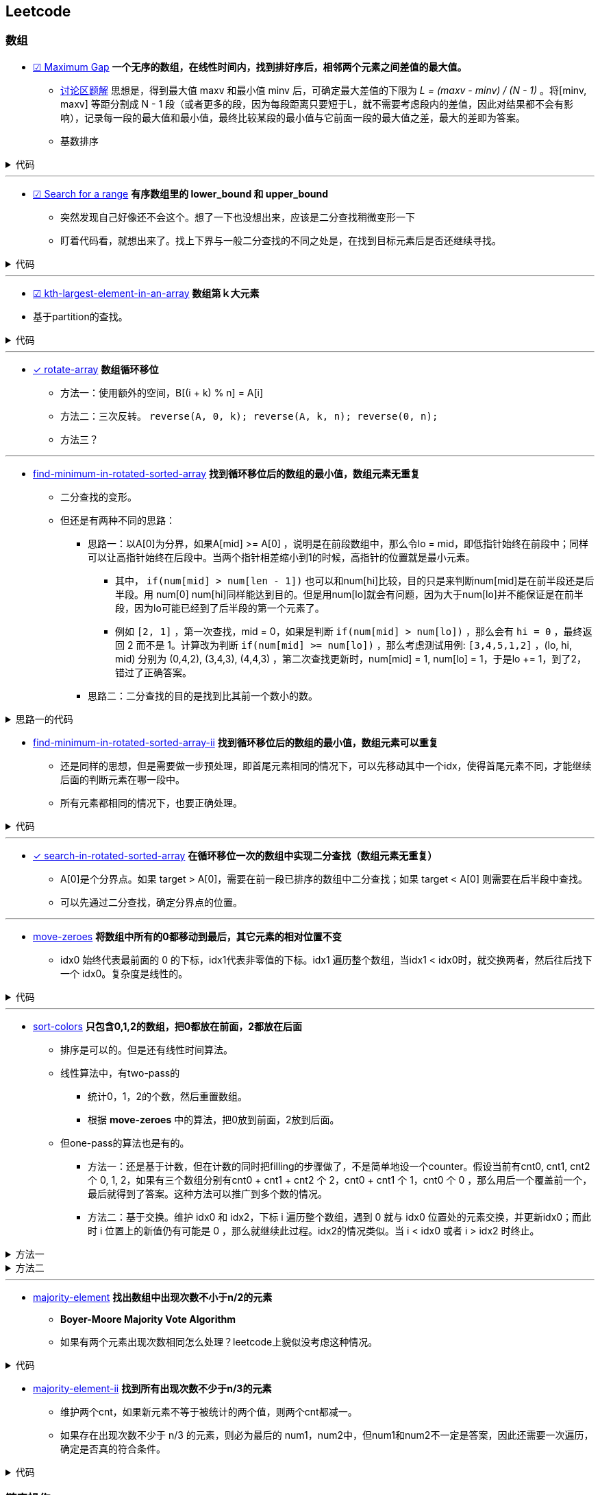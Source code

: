 :source-highlighter: pygments
:pygments-style: manni

== Leetcode
=== 数组
* https://leetcode.com/problems/maximum-gap[☑ Maximum Gap] *一个无序的数组，在线性时间内，找到排好序后，相邻两个元素之间差值的最大值。*
	** https://leetcode.com/discuss/18487/i-solved-it-using-radix-sort[讨论区题解] 思想是，得到最大值 maxv 和最小值 minv 后，可确定最大差值的下限为 _L = (maxv - minv) / (N - 1)_ 。将[minv, maxv] 等距分割成 N - 1 段（或者更多的段，因为每段距离只要短于L，就不需要考虑段内的差值，因此对结果都不会有影响），记录每一段的最大值和最小值，最终比较某段的最小值与它前面一段的最大值之差，最大的差即为答案。 
	** [red]#基数排序#

++++
<details>
<summary>
代码
</summary>
++++

[source, C++, numbered]
----
int maximumGap(std::vector<int> &num) {
	for(unsigned bit = 0; bit < 31; bit++)
	std::stable_partition(num.begin(), num.end(), [bit](int a){
		return !(a & (1 << bit));
	});
	int difference = 0;
	for(std::size_t i = 1; i < num.size(); i++) {
		difference = std::max(difference, num[i] - num[i-1]);
	}
	return difference;
}
----

++++
</details>
++++

'''

* https://leetcode.com/problems/search-for-a-range[☑ Search for a range] *有序数组里的 lower_bound 和 upper_bound*
	** [line-through]#突然发现自己好像还不会这个。想了一下也没想出来，应该是二分查找稍微变形一下#
	** 盯着代码看，就想出来了。找上下界与一般二分查找的不同之处是，在找到目标元素后是否还继续寻找。

++++
<details>
<summary>
代码
</summary>
++++

[source, C++]
-----
class Solution {
	public:
		int lower_bound(int A[], int n, int target)
		{
			int lo = 0, hi = n - 1, mid;
			while(lo <= hi)
			{
				mid = lo + (hi - lo)/2;
				if(A[mid] == target)
				{
					if(mid == 0 || A[mid - 1] < A[mid])
					{
						return mid;
					}
					else
					{
						hi = mid - 1;
					}
				}
				else if(A[mid] > target)
				{
					hi = mid - 1;
				}
				else
				{
					lo = mid + 1;
				}
			}
			return -1;
		}
		int upper_bound(int A[], int n, int target)
		{
			int lo = 0, hi = n - 1, mid;
			while(lo <= hi)
			{
				mid = lo + (hi - lo)/2;
				if(A[mid] == target)
				{
					if(mid == n - 1 || A[mid + 1] > A[mid])
					{
						return mid;
					}
					else
					{
						lo = mid + 1;
					}
				}
				else if(A[mid] > target)
				{
					hi = mid - 1;
				}
				else
				{
					lo = mid + 1;
				}
			}
			return -1;
		}
		vector<int> searchRange(int A[], int n, int target) {
			vector<int> range;
			range.push_back(lower_bound(A, n, target));
			range.push_back(upper_bound(A, n, target));
			return range;
		}
};
-----

++++
</details>
++++

'''

* https://leetcode.com/problems/kth-largest-element-in-an-array/[☑ kth-largest-element-in-an-array] *数组第ｋ大元素*
	* 基于partition的查找。

++++
<details>
<summary>
代码
</summary>
++++

[source, C++, numbered]
----
class Solution {
public:
    int findKthLargest(vector<int>& nums, int k) {
		int res;
		int n = nums.size();
		int lo = 0, hi = n - 1;
		int pos;
		while(lo < hi) {
			pos = lo;
			for (int i = lo; i < hi; ++i) {
				if(nums[i] > nums[hi]) {
					swap(nums[pos], nums[i]);
					++pos;
				}
			}
			swap(nums[pos], nums[hi]);
			if(pos - lo == k - 1) return nums[pos];
			else if(pos - lo < k - 1) {
				k -= (pos - lo + 1); // 必须排除pivot元素，否则会造成死循环。
				lo = pos + 1;
			}
			else {
				hi = pos - 1;
			}
		}
		assert(lo == hi);
		return nums[lo];
    }
};
----

++++
</details>
++++

'''

* https://leetcode.com/problems/rotate-array/[✓ rotate-array] *数组循环移位*
	** 方法一：使用额外的空间，B[(i + k) % n] = A[i]
	** 方法二：三次反转。 `reverse(A, 0, k); reverse(A, k, n); reverse(0, n);`
	** 方法三？

'''
* https://leetcode.com/problems/find-minimum-in-rotated-sorted-array/[find-minimum-in-rotated-sorted-array] *找到循环移位后的数组的最小值，数组元素无重复*
	** 二分查找的变形。
	** 但还是有两种不同的思路：
		*** 思路一：以A[0]为分界，如果A[mid] >= A[0] ，说明是在前段数组中，那么令lo = mid，即低指针始终在前段中；同样可以让高指针始终在后段中。当两个指针相差缩小到1的时候，高指针的位置就是最小元素。
			**** 其中， `if(num[mid] > num[len - 1])`  也可以和num[hi]比较，目的只是来判断num[mid]是在前半段还是后半段。用 [line-through]#num[0]# num[hi]同样能达到目的。但是用num[lo]就会有问题，因为大于num[lo]并不能保证是在前半段，因为lo可能已经到了后半段的第一个元素了。

			**** 例如 `[2, 1]` ，第一次查找，mid = 0，如果是判断 `if(num[mid] > num[lo])` ，那么会有 `hi = 0` ，最终返回 2 而不是 1。计算改为判断 `if(num[mid] >= num[lo])` ，那么考虑测试用例: `[3,4,5,1,2]` ，(lo, hi, mid) 分别为 (0,4,2), (3,4,3), (4,4,3) ，第二次查找更新时，num[mid] = 1, num[lo] = 1，于是lo += 1，到了2，错过了正确答案。
		*** [line-through]#思路二：二分查找的目的是找到比其前一个数小的数。#

++++
<details>
<summary>
思路一的代码
</summary>
++++

[source, C++, numbered]
----
class Solution {
public:
    int findMin(vector<int> &num) {
		int len = num.size();
		int lo = 0, hi = len - 1, mid;
		if(num[0] < num[hi]) return num[0];
		while(lo < hi)
		{
			mid = lo + (hi - lo)/2;
			if(num[mid] > num[len - 1])  // 也可以和num[hi]比较，目的只是来判断num[mid]是在前半段还是后半段。用num[0]，num[hi]同样能达到目的。但是用num[lo]就会有问题，因为大于num[lo]并不能保证是在前半段，因为lo可能已经到了后半段的第一个元素了。
				lo = mid + 1;
			else 
				hi = mid;
		}
		return num[lo]; // 也可以返回num[hi]，因为退出时，lo == hi。
    }
};
----

++++
</details>
++++


* https://leetcode.com/problems/find-minimum-in-rotated-sorted-array-ii/[find-minimum-in-rotated-sorted-array-ii] *找到循环移位后的数组的最小值，数组元素可以重复*
	** 还是同样的思想，但是需要做一步预处理，即首尾元素相同的情况下，可以先移动其中一个idx，使得首尾元素不同，才能继续后面的判断元素在哪一段中。
	** 所有元素都相同的情况下，也要正确处理。


++++
<details>
<summary>
代码
</summary>
++++

[source, C++, numbered]
----
class Solution {
public:
    int findMin(vector<int> &num) {
		int n = num.size();
		if(n == 0) return 0;
		int lo = 0, hi = n - 1, mid, t;
		if(num[0] == num[n - 1]) {
			while(num[lo] == num[0] && lo < hi) ++lo;
			//while(num[hi] == num[n - 1] && hi > lo) --hi; // 同时删掉两头相同的元素会有问题，考虑：[1,2,1]
		}
		while(lo < hi) {
			mid = lo + (hi - lo) / 2;
			if(num[mid] > num[n - 1]) {
				lo = mid + 1;
				// t = num[mid];
				// while(num[lo] == t && lo < hi) ++lo; // 找到下一个不等于num[mid]的元素，也可以不要
			}
			else hi = mid;
		}
		return num[lo];
    }
};
----

++++
</details>
++++

'''

* https://leetcode.com/problems/search-in-rotated-sorted-array/[✓ search-in-rotated-sorted-array] *在循环移位一次的数组中实现二分查找（数组元素无重复）*
	** A[0]是个分界点。如果 target > A[0]，需要在前一段已排序的数组中二分查找；如果 target < A[0] 则需要在后半段中查找。
	** 可以先通过二分查找，确定分界点的位置。

'''

* https://leetcode.com/problems/move-zeroes/[move-zeroes] *将数组中所有的0都移动到最后，其它元素的相对位置不变*
	** idx0 始终代表最前面的 0 的下标，idx1代表非零值的下标。idx1 遍历整个数组，当idx1 < idx0时，就交换两者，然后往后找下一个 idx0。复杂度是线性的。

++++
<details>
<summary>
代码
</summary>
++++

[source, C++, numbered]
----
class Solution {
public:
	void moveZeroes(vector<int>& nums) {
		int n = nums.size();
		int idx0 = 0, idx1 = 0;
		while (idx0 < n && idx1 < n) {
			while (idx1 < n && nums[idx1] == 0) {
				idx1++;
			} // find next non-zero number.
			while (idx0 < n && nums[idx0] != 0) {
				idx0++;
			} // find next zero number.
			if (idx0 < idx1 && idx1 < n) {
				swap(nums[idx0], nums[idx1]);
			}
			idx1++; // look for next non-zero.
		}
	}
};
----

++++
</details>
++++

'''

* https://leetcode.com/problems/sort-colors/[sort-colors] *只包含0,1,2的数组，把0都放在前面，2都放在后面*
	** 排序是可以的。但是还有线性时间算法。
	** 线性算法中，有two-pass的
		*** 统计0，1，2的个数，然后重置数组。
		*** 根据 *move-zeroes* 中的算法，把0放到前面，2放到后面。
	** 但one-pass的算法也是有的。
		*** 方法一：还是基于计数，但在计数的同时把filling的步骤做了，不是简单地设一个counter。假设当前有cnt0, cnt1, cnt2 个 0, 1, 2，如果有三个数组分别有cnt0 + cnt1 + cnt2 个 2，cnt0 + cnt1 个 1，cnt0 个 0 ，那么用后一个覆盖前一个，最后就得到了答案。这种方法可以推广到多个数的情况。
		*** 方法二：基于交换。维护 idx0 和 idx2，下标 i 遍历整个数组，遇到 0 就与 idx0 位置处的元素交换，并更新idx0；而此时 i 位置上的新值仍有可能是 0 ，那么就继续此过程。idx2的情况类似。当 i < idx0 或者 i > idx2 时终止。

++++
<details>
<summary>
方法一
</summary>
++++

[source, C++, numbered]
----
class Solution {
public:
	void sortColors(vector<int>& nums) {
		int n = nums.size();
		int n0 = 0, n1 = 0, n2 = 0;
		for(int i = 0; i < n; ++i) {
			if(nums[i] == 0) {
				nums[n2++] = 2; nums[n1++] = 1; nums[n0++] = 0;
			}
			else if(nums[i] == 1) {
				nums[n2++] = 2; nums[n1++] = 1;
			}
			else {
				nums[n2++] = 2;
			}
		}
		return;
	}
};
----

++++
</details>
++++
		
++++
<details>
<summary>
方法二
</summary>
++++

[source, C++, numbered]
----
class Solution {
public:
	void sortColors(vector<int>& nums) {
		int n = nums.size();
		int idx0 = 0, idx2 = n - 1;
		for (int i = 0; i <= idx2;) {
			if(nums[i] == 0) {
				swap(nums[i++], nums[idx0++]); // 遇到1要i++，因为新的i值是从前面的元素换过来的，不会是1了。
			}
			else if(nums[i] == 2) {
				swap(nums[i], nums[idx2--]); // 遇到2时，不更新i，因为新的nums[i]还有可能是2。
			}
			else i++;
		}
		return ;
	}
};
----

++++
</details>
++++

'''
* https://leetcode.com/problems/majority-element/[majority-element] *找出数组中出现次数不小于n/2的元素*
	** *Boyer-Moore Majority Vote Algorithm*
	** 如果有两个元素出现次数相同怎么处理？leetcode上貌似没考虑这种情况。

++++
<details>
<summary>
代码
</summary>
++++

[source, C++, numbered]
----
class Solution {
public:
    int majorityElement(vector<int>& nums) {
        int n = nums.size();
        if(n == 0) return 0;
        int curr = nums[0], cnt = 1;
        for(int i = 1; i < n; ++i) {
            if(nums[i] == curr) ++cnt;
            else if(cnt > 0) --cnt;
            else {
                cnt = 1;
                curr = nums[i];
            }
        }
        return curr;
    }
};
----

++++
</details>
++++

* https://leetcode.com/problems/majority-element-ii/[majority-element-ii] *找到所有出现次数不少于n/3的元素*
	** 维护两个cnt，如果新元素不等于被统计的两个值，则两个cnt都减一。
	** 如果存在出现次数不少于 n/3 的元素，则必为最后的 num1，num2中，但num1和num2不一定是答案，因此还需要一次遍历，确定是否真的符合条件。


++++
<details>
<summary>
代码
</summary>
++++

[source, C++, numbered]
----
class Solution {
	public:
		vector<int> majorityElement(vector<int>& nums) {
			int n = nums.size();
			vector<int> res;
			if(n == 0) return res;
			int cnt1 = 0, cnt2 = 0;
			int num1, num2;
			for (int i = 0; i < n; ++i) {
				if(cnt1 && nums[i] == num1) ++cnt1;
				else if(cnt2 && nums[i] == num2) ++cnt2;
				else {
					if(cnt1 == 0) {
						num1 = nums[i];
						++cnt1;
					}
					else if(cnt2 == 0) {
						num2 = nums[i];
						++cnt2;
					}
					else {
						--cnt1;
						--cnt2;
					}
				}
			}
			cnt1 = 0; cnt2 = 0;
			for (int i = 0; i < n; ++i) {
				if(nums[i] == num1) ++cnt1;
				else if(nums[i] == num2) ++cnt2;
			}
			if(cnt1 > n / 3)res.push_back(num1);
			if(cnt2 > n / 3)res.push_back(num2);
			return res;
		}
};
----

++++
</details>
++++

=== 链表操作
* https://leetcode.com/problems/merge-two-sorted-lists[☑ Merge Two Sorted Lists] *合并两个有序的链表。*
	** 算法很清楚，主要是看怎么实现。如果用p指向要返回的列表当前位置，注意每次更新的时候是先改变p->next，然后p=p->next。

++++
<details>
<summary>
代码
</summary>
++++

[source, C++, numbered]
----
/********************************
	* Author:			bigeast
	* Time:			2015-03-14
	* Description:		AC.
	********************************/
struct ListNode {
	int val;
	ListNode *next;
	ListNode(int x) : val(x), next(NULL) {}
};
class Solution {
public:
	ListNode *mergeTwoLists(ListNode *l1, ListNode *l2) {
		struct ListNode res(0), *p = &res;
		while(l1 != NULL && l2 != NULL)
		{
			if(l1->val < l2->val)
			{
				p->next = l1;
				l1 = l1->next;
			}
			else
			{
				p->next = l2;
				l2 = l2->next;
			}
			p = p->next;
		}
		if(l1 == NULL)
		{
			p ->next = l2;
		}
		else if(l2 == NULL)
		{
			p ->next = l1;
		}
		return res.next;
	}
};
----

++++
</details>
++++

'''
* https://leetcode.com/problems/merge-k-sorted-lists/[☑ merge-k-sorted-lists] *合并k个有序链表*

	** 较好的做法是，利用merge2，每次合并两个。 例如，list0 到 list4，第一次先合并 list4->list0, list3->list1，然后现在只需要合并 list0, list1, list2
	** 复杂度是 `O(n logk)`

++++
<details>
<summary>
代码
</summary>
++++

[source, C++, numbered]
----
class Solution {
public:
	ListNode* merge2Lists(ListNode *l1, ListNode *l2) {
		if(!l1 && !l2) return NULL;
		else if(!l1) return l2;
		else if(!l2) return l1;
		ListNode res(0), *p = &res;
		while(l1 && l2) {
			if(l1->val < l2->val) {
				p->next = l1;
				l1 = l1->next;
			}
			else {
				p->next = l2;
				l2 = l2->next;
			}
			p = p->next;
		}
		if(!l1) p->next = l2;
		else p->next = l1;
		return res.next;
	}
	ListNode* mergeKLists(vector<ListNode*>& lists) {
		int n = lists.size();
		if(n == 0) return NULL;
		while(n > 1) {
			for(int i = 0; i < n / 2; ++i) { // 注意这里的 n / 2
				lists[i] = merge2Lists(lists[i], lists[n - 1 - i]);
			}
			n = (n + 1) / 2; // 这里必须是 (n + 1) / 2，因为有可能剩下的是一个还未在该轮合并的链表。例如 0, 1, 2中的 1
		}
		return lists[0];
	}
};
----

++++
</details>
++++

'''
* https://leetcode.com/problems/sort-list/[sort-list] *链表排序*
	* 归并方法比较容易实现。
	* 没有想象中的复杂。宜信实习面试的时候遇到了这个问题，没有很好地解决，直接跪掉了。

++++
<details>
<summary>
</summary>
++++

[source, C++, numbered]
----
class Solution {
public:

	ListNode* Merge(ListNode *la, ListNode *lb) {
		ListNode res(0), *p = &res;
		while(la && lb) {
			if(la->val < lb->val) {
				p->next = la;
				la = la->next;
			}
			else {
				p->next = lb;
				lb = lb->next;
			}
			p = p->next;
		}
		if(!la) p->next = lb;
		else p->next = la;
		return res.next;
	}
    ListNode* sortList(ListNode* head) {
		int len = 0;
		ListNode *fast = head, *slow = head;
		if(!head || !head->next) return head;
		fast = fast->next;
		while(fast->next && fast->next->next) {
			fast = fast->next->next;
			slow = slow->next;
		}
		ListNode *A = head, *B = slow->next;
		slow->next = NULL;
		return Merge(sortList(A), sortList(B));
    }
};
----

++++
</details>
++++

'''

* https://leetcode.com/problems/reverse-linked-list/[reverse-linked-list] *链表反转*
* https://leetcode.com/problems/remove-linked-list-elements/[remove-linked-list-elements] *删除列表中某个值的元素*
	** 标准的做法是设一个prev指针，开始是NULL。
	** 二级指针的做法比较难理解，但是优雅。

++++
<details>
<summary>
代码
</summary>
++++

[source, C++, numbered]
----
class Solution {
	public:
		ListNode* removeElements(ListNode* head, int val) {
			for(ListNode **curr = &head; *curr; ) {
				if((*curr)->val == val)
					*curr = (*curr)->next;
				else
					curr = &((*curr)->next);
			}
			return head;
		}
};
----

++++
</details>
++++

'''

* https://leetcode.com/problems/reverse-linked-list-ii/[☑ reverse-linked-list-ii] *将链表中给定范围内的一段进行反转*

++++
<details>
<summary>
代码
</summary>
++++

[source, C++, numbered]
----
/**************************************************
* Time: Sat 26 Sep 2015 05:31:40 PM CST
* Author: Bigeast
* Descriptions: 想好，就能写对
* Status: AC
**************************************************/

class Solution {
public:
	ListNode* reverseBetween(ListNode* head, int m, int n) {
		if(m >= n) return head;
		ListNode ahead(0);
		ahead.next = head;
		stack<ListNode *> stk;
		ListNode *ap = &ahead, *p;
		int i;
		for(i = 1; i < m && p; ++i) {
			ap = ap->next;
		}
		p = ap;
		for(; i <= n && p; ++i) {
			p = p->next;
			stk.push(p);
		}
		if(p) { // n is not larger than length.
			ListNode *btail = p->next;
			while(!stk.empty()) {
				ap->next = stk.top();
				stk.pop();
				ap = ap->next;
			}
			ap->next = btail;
		}
		return ahead.next;
	}
};
----

++++
</details>
++++

'''

* https://leetcode.com/problems/swap-nodes-in-pairs/[☑ swap-nodes-in-pairs] *将链表中相邻两个节点交换*

++++
<details>
<summary>
代码
</summary>
++++

[source, C++, numbered]
----
class Solution {
	public:
		ListNode* swapPairs(ListNode* head) {
			ListNode *p1, *p2, *tmp;
			p1 = head;
			if(p1)p2 = p1->next;
			else return p1;
			if(p2)
			{
				tmp = p2->next;
				p2->next = p1;
				p1->next = swapPairs(tmp);
				return p2;
			}
			else return p1;
		}
};
----

++++
</details>
++++

'''

* https://leetcode.com/problems/reverse-nodes-in-k-group/[☑ reverse-nodes-in-k-group] *将链表每k个一组进行反转*
	** 自己的代码写得有点丑。
	** 顺便看下Java中节点的定义：

++++
<details>
<summary>
代码
</summary>
++++

[source, C++, numbered]
----
public ListNode reverseKGroup(ListNode head, int k) {
	ListNode curr = head;
	int count = 0;
	while (curr != null && count != k) { // find the k+1 node
		curr = curr.next;
		count++;
	}
	if (count == k) { // if k+1 node is found
		curr = reverseKGroup(curr, k); // reverse list with k+1 node as head
		// head - head-pointer to direct part, 
		// curr - head-pointer to reversed part;
		while (count-- > 0) { // reverse current k-group: 
			ListNode tmp = head.next; // tmp - next head in direct part
			head.next = curr; // preappending "direct" head to the reversed list 
			curr = head; // move head of reversed part to a new node
			head = tmp; // move "direct" head to the next node in direct part
		}
		head = curr;
	}
	return head;
}
----

++++
</details>
++++

++++
<details>
<summary>
ListNode
</summary>
++++

[source, Java, numbered]
----
public class ListNode {
	int val;
	ListNode next;
	ListNode(int x) { val = x; }
}
----

++++
</details>
++++

'''

* https://leetcode.com/problems/intersection-of-two-linked-lists/[☑ intersection-of-two-linked-lists] *找到两个链表开始相交的地方。*
	** 方法就是先算出两个链表的长度，然后长的先走一点，与短的对齐，之后两个链表同步，如果有相交，这样一定会碰上。
	** [red]#有一点技巧就是，有时不能确定两个数组的长短，但是代码中又需要用到他们的长短关系，这时可以做一次判断，如果长短关系不满足假设，则交换参数的位置多调用一次。#
	
++++
<details>
<summary>
代码
</summary>
++++

[source, C++, numbered]
----
class Solution {
public:
	int listLength(ListNode *root) {
		int res = 0;
		while(root) {
			res++;
			root = root->next;
		}
		return res;
	}
	ListNode *getIntersectionNode(ListNode *headA, ListNode *headB) {
		int m = listLength(headA), n = listLength(headB);
		if(m < n) return getIntersectionNode(headB, headA);
		ListNode *pA = headA, *pB = headB;
		for(int i = 0; i < m - n; ++i) {
			pA = pA->next;
		}
		while(pA != pB) {
			pA = pA->next;
			pB = pB->next;
		}
		return pA;
	}
};
----

++++
</details>
++++
	
'''

* https://leetcode.com/problems/reorder-list/[reorder-list] *将链表排列成 `1, n - 1, 2, n - 2, 3, n - 3...` 的形式。*
	** 主要是要求常数级别的空间复杂度，而且必须实际对链表操作，而不能更换值。递归的方法每次都要遍历链表找到最后的数，复杂度是 `O(n^2)` ，会超时。

=== 连续整数
* https://leetcode.com/problems/first-missing-positive/[☑ first-missing-positive]
	** 题目中要求是线性时间，常数空间。如果空间没有要求，可以使用桶排序类似的方法。
	** 交换次数是线性的。
	** 然而实际的运行时间并没有降低。。

++++
<details>
<summary>
代码
</summary>
++++

[source, C++, numbered]
----
class Solution {
public:
int firstMissingPositive(vector<int>& nums) {
	int n = nums.size();
	if(n == 0) return 1;
	for(int i = 0; i < n; ++i) {
		// 遇到一个元素就把它放到正确的位置。
		while(nums[i] > 0 && nums[i] <= n && nums[nums[i] - 1] != nums[i]) { // 继续为新换到i位置的元素找到合适的位置。
			swap(nums[i], nums[nums[i] - 1]);
		}
	}
	for(int i = 0; i < n; ++i) {
		if(nums[i] != i + 1) {
			return i + 1;
		}
	}
	return n + 1;
}
};
----

++++
</details>
++++

'''

* https://leetcode.com/problems/longest-consecutive-sequence/[☑ longest-consecutive-sequence]
	** 用哈希表存储元素，方便查找元素是否存在。 `C++` 中使用 `unordered_map` 代替哈希表。
	** 对与每个元素，向前和向后查找相邻的元素是否存在，若存在则从哈希表中删除（避免重复查找）。

'''

=== 子集和DFS
* https://leetcode.com/problems/two-sum/[☑ two-sum] *找出数组中两个和为target的数（答案唯一）*
	** 注意看数组是否是有序的。此题是无序，则暴力求解是平方级别的。排序后可以线性找出答案。
	** 用HashMap可以达到线性时间复杂度。

'''

* https://leetcode.com/problems/3sum/[☑ 3sum] *找到数组中和为0的三元数组*
	** 先排序，然后枚举最小元素的值A，然后在剩下的数组中找出和为 -A 的两个数。复杂度 `O(n^2)` 。

'''

* https://leetcode.com/problems/3sum-closest/[☑ 3sum-closest] *找到数组中和最接近target的三元数组（答案唯一）*
	** 与 `3sum` 思想类似。

'''
* https://leetcode.com/problems/4sum/[☑ 4sum]
	** 与 `3sum` 类似，只是枚举的是前两个最小的元素，复杂度 `O(n^3)` 。注意判重，下标加一的时候看数值是否变化。

++++
<details>
<summary>
代码
</summary>
++++

[source, C++, numbered]
----
class Solution {
public:
    vector<vector<int>> fourSum(vector<int>& nums, int target) {
		int i, j, k, l;
		int n = nums.size();
		int t;
		sort(nums.begin(), nums.end());
		vector<vector<int>> res;
		vector<int> ans(4, 0);
		for (int i = 0; i < n; ) {
			ans[0] = nums[i];
			for (int j = i + 1; j < n;) {
				ans[1] = nums[j];
				k = j + 1;
				l = n - 1;
				while(k < l) {
					ans[2] = nums[k];
					ans[3] = nums[l];
					t = ans[0] + ans[1] + ans[2] + ans[3];
					if(t == target) {
						res.push_back(ans);
						while(k < n && ans[2] == nums[k]) ++k;
						while(l >= 0  && ans[3] == nums[l]) --l;
					}
					else if(t < target) {
						while(k < n && ans[2] == nums[k]) ++k;
					}
					else {
						while(l >= 0  && ans[3] == nums[l]) --l;
					}
				}
				while(j < n  && ans[1] == nums[j]) ++j;
			}
			while(i < n  && ans[0] == nums[i]) ++i;
		}
		return res;
    }
};
----

++++
</details>
++++

'''
* https://leetcode.com/problems/generate-parentheses/[☑ generate-parentheses] *生成所有的n对括号序列*
	* 保证开括号个数始终大于闭括号。

++++
<details>
<summary>
代码
</summary>
++++

[source, C++, numbered]
----
class Solution {
public:
	vector<string> res;
	int N;
	int dfs(string s, int can_in, int can_out) {
		if(s.size() == 2 * N) {
			res.push_back(s);
			return 0;
		}
		if(can_in > 0) dfs(s + '(', can_in - 1, can_out + 1);
		if(can_out > 0) dfs(s + ')', can_in, can_out - 1);
		return 0;
	}
    vector<string> generateParenthesis(int n) {
		N = n;
		dfs("", N, 0);
		return res;
    }
};
----

++++
</details>
++++

'''

* https://leetcode.com/problems/palindrome-partitioning/[palindrome-partitioning] *将字符串分成若干段，每段都是回文子串*
	** DFS

'''


=== DP
* https://leetcode.com/problems/palindrome-partitioning-ii/[palindrome-partitioning-ii] *一个字符串最少分成多少段，可以使每段都是回文子串*


'''

* https://leetcode.com/problems/longest-palindromic-substring/[longest-palindromic-substring] *最长的回文子串*
	** `O(n^2)` ：枚举回文子串的中间位置，向两边扩张，直到不再回文。更新长度。注意奇偶的情况要分开做。
	** **更高效的做法是，实时更新当前的最大长度maxLen，在新的字符加入时，只检查以该字符结尾的长度为 maxLen + 1 和 maxLen + 2 的串是否是回文的。**

'''

* https://leetcode.com/problems/edit-distance/[edit-distance] *通过删除、替换、添加字符，把str1变为str2的最小操作步数*
	** f[i][j] 表示 str[1...i] 与 str2[1...j] 之间的最小编辑距离。（str下标从1开始）
	** f[i][0] = i, f[0][j] = j;
	** 如果str1[i] == str2[j], 则 f[i][j] = f[i - 1][j - 1]
	** 如果删除str1[i]，则编辑距离 f[i][j] = f[i - 1][j] + 1
	** 如果添加str2[j]，则编辑距离 f[i][j] = f[i][j - 1] + 1
	** 如果替换str1[i]，则编辑距离 f[i][j] = f[i - 1][j - 1] + 1

'''

* https://leetcode.com/problems/maximal-rectangle/[maximal-rectangle] *MxN的0-1矩阵，求最大的矩形1块的面积*
	* 用f[i][j]代表以 m[i][j] 结尾的最大面积，问题转化为如何从 f[i - 1][j - 1], f[i - 1][j], f[i][j - 1] 得到 f[i][j]。
	* 面积不能给出有用的状态转移信息。于是想到要保存 最大矩形的宽和高。但是面积一定的情况下，宽高可以是不唯一的，而不同的宽高会影响到状态的转移结果。重新陷入僵局。

'''
=== 其它
* https://leetcode.com/problems/word-ladder/[word-ladder] *起始单词到终止单词，每次只允许改一个字母，且中间单词必须在给定的字典中，求最少的变换次数*
	** `O(n^2)` 时间建立一个图。然后广搜。

'''

* [line-through]#https://leetcode.com/problems/palindrome-number/[☑ palindrome-number] *判断是否是回文数字，不能使用额外的空间。*#


'''

* https://leetcode.com/problems/the-skyline-problem/[the-skyline-problem] [red]#*柱状图的轮廓*#
	** 记得有一种做法是把一个柱状图看作两个事件，起点和终点。
	** 想起来了。

'''

* https://leetcode.com/problems/container-with-most-water/[☑ container-with-most-water] *一组整数，选择两个围成隔断，求装水最多的隔断*
	** 要想比首尾两个挡板围成的隔断面积大，宽度肯定不能更大了，需要寻找高度更高的挡板。
	** 由于隔断高度 `h = min{hl, hr}` ，因此在寻找新的面积更大的隔断时，两段高度都要严格大于旧隔断的高度 h 。
	** 两个挡板向中间靠拢，比 h 大就停一下，计算新的隔断面积。因为越早遇到的，宽度越大，必须纳入考虑。


++++
<details>
<summary>
代码
</summary>
++++

[source, C++, numbered]
----
class Solution {
public:
	int maxArea(vector<int>& height) {
		int n = height.size();
		int lo = 0, hi = n - 1;
		int ans = 0, h;
		while(lo < hi) {
			h = min(height[lo], height[hi]);
			ans = max(h * (hi - lo), ans);
			while(height[lo] <= h) ++lo;
			while(height[hi] <= h) --hi;
		}
		return ans;
	}
};
----

++++
</details>
++++

'''
* https://leetcode.com/problems/trapping-rain-water/[☑ trapping-rain-water] *一组高度为整数的bar，注水过后能保存多少水*
	** 思路：分别计算每个bar向前和向后的最大值，取两者中较小的一个，就是该bar上方水的高度。
	** 一开始陷入的误区：找的是向前和向后第一次遇到比当前高的bar，但这是局部值，如果后面遇到更高的，这个就没用了。
	** 不用考虑水域的连续性，一个bar一个bar来计算结果反而更简单。

++++
<details>
<summary>
代码
</summary>
++++

[source, C++, numbered]
----
class Solution {
public:
	int trap(vector<int>& height) {
		int n = height.size();
		if(n == 0) return 0;
		vector<int> max_forward(n);
		vector<int> max_backward(n);
		max_forward[0] = 0;
		for (int i = 1; i < n; ++i) {
			max_forward[i] = max(height[i - 1], max_forward[i - 1]);
		}
		max_backward[n - 1] = 0;
		for (int i = n - 2; i > 0; --i) {
			max_backward[i] = max(height[i + 1], max_backward[i + 1]);
		}
		int t, res = 0;
		for (int i = 1; i < n - 1; ++i) {
			t = min(max_forward[i], max_backward[i]);
			res += max(t - height[i], 0);
		}
		return res;
	}
};
----

++++
</details>
++++


'''
* https://leetcode.com/problems/largest-rectangle-in-histogram/[largest-rectangle-in-histogram] [red]#*直方图所包含的最大矩形*#
	* 思路一：f[n] 代表以 height[n] 结尾的矩形的最大面积。则：
		** 初始条件：f[0] = height[0]
		** 状态转移方程：
			*** f[n + 1] = f[n] + hegiht[n + 1]，当 height[n + 1] >= height[n]；
			*** f[n + 1] 要重新计算？[red]#所以这种状态设置似乎不可行#
	* 思路二：f[n] 代表截止 height[n] 所能形成的矩形的最大面积。则：
		** 好像更不好做。
	* 思路三：注意到，最终最大矩形肯定跟某个 height[i] 一样高，否则矩形的面积还可以增加。因此对于每个高度，计算以它为中心，高度不小于它的 height 有多少个。
	* [red]#奇怪vim-syntastic 当没有包含algorithm头文件时，vector会出现错误！#

++++
<details>
<summary>
O(n^2)的算法,TLE
</summary>
++++

[source, C++, numbered]
----
class Solution {
public:
	int largestRectangleArea(vector<int>& height) {
		int n = height.size();
		set<int> S;
		for(int i = 0; i < n; ++i) {
			S.insert(height[i]);
		}
		int res = 0;
		for(auto item: S) {
			int area = 0;
			int span, idx = 0;
			while(idx < n) {
				span = 0;
				while(item <= height[idx++]) {
					++span;
				}
				if(span * item > res) res = span * item;
			}
		}
		return res;
	}
};
----

++++
</details>
++++


'''

* https://leetcode.com/problems/next-permutation/[☑ next-permutation] *下一个排列*
	** STL中现成函数 *next_permutation*
	** [line-through]#手动实现时，额，方法又忘了。#
	** 步骤是：
		*** 找到最后一段不增序列，设为[i, n - 1]
		*** 在[i, n - 1]中找到最小的比 nums[i - 1] 大的一个数 nums[j]。
		*** `swap(num[i - 1], num[j]);`
		*** 对新的[i, n - 1]区间进行排序。
	** 关键是查找nums[j]时，如何用二分方法？upper_bound貌似不能直接用！自己实现又容易出错。 [red]#在数组递减排序时如何使用lower_bound和upper_bound呢？#

++++
<details>
<summary>
代码
</summary>
++++

[source, C++, numbered]
----
class Solution {
	public:
		void nextPermutation(vector<int> &num) {
			int i, j;
			for(i = num.size() - 1; i > 0 && num[i - 1] >= num[i]; --i);
			if(i > 0) {
				for(j = num.size() - 1; j > i && num[j] <= num[i - 1]; --j);
				swap(num[i - 1], num[j]);
			}
			sort(num.begin() + i, num.end());
		}
};
----

++++
</details>
++++

'''
* https://leetcode.com/problems/permutations/[permutations] *生成所有排列（元素各不相同，或者当有相同元素的时候，排列可以出现多次）*
	** 每次调用next_permutation。
	** DFS

++++
<details>
<summary>
代码
</summary>
++++

[source, C++, numbered]
----
class Solution {
public:
	void permute(vector<int> &nums, int pos, vector<vector<int>> &res) {
		if(pos == nums.size()) {
			res.push_back(nums);
			return ;
		}
		for (int i = pos; i < nums.size(); ++i) {
			swap(nums[i], nums[pos]);
			permute(nums, pos + 1, res);
			swap(nums[i], nums[pos]);
		}
		return ;
	}
    vector<vector<int>> permute(vector<int>& nums) {
		vector<vector<int>> res;
		permute(nums, 0, res);
		return res;
    }
};
----

++++
</details>
++++

'''
	
* https://leetcode.com/problems/permutations-ii/[permutations-ii] *生成所有排列（元素可以相同）*
	** 除了调用next_permutation，也可以用DFS的方法，不过要先排序，然后每次找下一个不同的元素。

++++
<details>
<summary>
代码
</summary>
++++

[source, C++, numbered]
----
// https://leetcode.com/discuss/25279/a-simple-c-solution-in-only-20-lines
class Solution {
public:
    void recursion(vector<int> num, int i, int j, vector<vector<int> > &res) {
        if (i == j-1) {
            res.push_back(num);
            return;
        }
        for (int k = i; k < j; k++) {
            if (i != k && num[i] == num[k]) continue;
            swap(num[i], num[k]);
            recursion(num, i+1, j, res);
        }
    }
    vector<vector<int> > permuteUnique(vector<int> &num) {
        sort(num.begin(), num.end());
        vector<vector<int> >res;
        recursion(num, 0, num.size(), res);
        return res;
    }
};
----

++++
</details>
++++

'''

* https://leetcode.com/problems/permutation-sequence/[permutation-sequence] *返回 1...n 的第k个排列*

'''

* https://leetcode.com/problems/median-of-two-sorted-arrays/[☑ median-of-two-sorted-arrays] *两个有序数组的中值*
	** 需要有一种比较巧妙的方法来实现，不然会很麻烦。
	** 假设两个数组 nums1 和 nums2 的长度分别是 m, n，且 m <= n，则算法复杂度是 `O(log m)`
	** 当 `m + n` 为奇数时，中位数下标是 `(m + n + 1) / 2` ；当 `m + n` 为偶数时，中位数为 `(m + n + 1) / 2` 与 `(m + n + 1) / 2 + 1` 的均值。
	** 将两个数组都分成两个部分，最终的中位数是由两个分界处的四个元素决定的。
	** 例如设 nums1[0 ... i - 1] 为nums1的第一部分，nums2[0 ... j - 1] 为nums2的第一部分。则 `m + n` 为奇数时，如果 `max{nums1[i - 1], nums2[j - 1]}` 是中位数，充要条件是 `i + j = (m + n + 1) / 2` ，且 `max{nums1[i - 1], nums2[j - 1]} < min{nums1[i], nums2[j]}` 。
	** 边界条件好容易出错！！这个太难写对了。
	** http://articles.leetcode.com/2011/01/find-k-th-smallest-element-in-union-of.html[答案说明]
	** 还有一种做法是用两个index分别指向两个数组，每次增加数值小的那个，复杂度O(k)。其实就是模拟归并排序。

++++
<details>
<summary>
代码
</summary>
++++

[source, C++, numbered]
----
class Solution {
	public:
		double findMedianSortedArrays(vector<int>& nums1, vector<int>& nums2) {
			int m = nums1.size(), n = nums2.size();
			if(m > n) return findMedianSortedArrays(nums2, nums1);
			//int lo = 0, hi = m - 1;
			int lo = 0, hi = m;
			int i, j; // i, j 分别代表 nums1 和 nums2 在合成数组中的前一半中所占的元素个数，注意不是下标！
			double res1 = 0, res2 = 0, res;
			while(lo <= hi) {
				i = lo + (hi - lo) / 2;
				j = (m + n + 1) / 2 - i;
				if(i > 0 && j < n && nums1[i - 1] > nums2[j]) // nums2 小了，需要减少 nums1 的长度使它增大。
					hi = i - 1;
				else if(j > 0 && i < m && nums2[j - 1] > nums1[i]) // nums1 小了，需要增大。
					lo = i + 1;
				else {
					if(i == 0) {
						res1 = nums2[j - 1];
					}
					else if(j == 0) {
						res1 = nums1[i - 1];
					}
					else {
						res1 = max(nums1[i - 1], nums2[j - 1]);
					}
					if((m + n) % 2 == 0) {
						if(i == m)
							res2 = nums2[j];
						else if(j == n)
							res2 = nums1[i];
						else
							res2 = min(nums1[i], nums2[j]);
					}
					break;
				}
			}
			res = ((m + n) & 1) ? res1 : (res1 + res2) / 2.0;
			return res;
		}
};
----

++++
</details>
++++

'''
* https://leetcode.com/problems/combination-sum/[☑ combination-sum] *从集合中找到和为target的所有子集，每个子集从小到大排序*
	** 很明显的DFS。
	** 速度竟然也不慢。主要是先将集合排序，然后每次从某个下标开始搜索。

++++
<details>
<summary>
代码
</summary>
++++

[source, C++, numbered]
----
class Solution {
public:
	vector<vector<int>> res;
	// 当前序列seq的基础上，目标是target, 新元素从cand[idx]开始
	int dfs(vector<int> &cand, vector<int> &seq, int target, int idx) {
		if(target < 0) return 1;
		else if(target == 0) {
			res.push_back(seq);
			return 0;
		}
		for(int i = idx; i < cand.size() && target >= cand[i]; ++i) {
			seq.push_back(cand[i]);
			dfs(cand, seq, target - cand[i], i);
			seq.pop_back();
		}
	}
	vector<vector<int>> combinationSum(vector<int>& candidates, int target) {
		vector<int> item;
		sort(candidates.begin(), candidates.end());
		int n = candidates.size();
		dfs(candidates, item, target, 0);
		return res;
	}
};
----

++++
</details>
++++


* https://leetcode.com/problems/combination-sum-ii/[☑ combinationSum-sum-ii] *每个元素只能使用一次*

++++
<details>
<summary>
代码
</summary>
++++

[source, C++, numbered]
----
class Solution {
public:
	vector<vector<int>> res;
	set<vector<int>> S;
	// 当前序列seq的基础上，目标是target, 新元素从cand[idx]开始
	int dfs(vector<int> &cand, vector<int> &seq, int target, int idx) {
		if(target < 0) return 1;
		else if(target == 0) {
			S.insert(seq);
			return 0;
		}
		for(int i = idx; i < cand.size() && target >= cand[i]; ++i) {
			seq.push_back(cand[i]);
			dfs(cand, seq, target - cand[i], i + 1);
			seq.pop_back();
		}
	}
	vector<vector<int>> combinationSum(vector<int>& candidates, int target) {
		vector<int> item;
		sort(candidates.begin(), candidates.end());
		int n = candidates.size();
		dfs(candidates, item, target, 0);
		for(auto item: S){
			res.push_back(item);
		}
		return res;
	}
};
----

++++
</details>
++++


* https://leetcode.com/problems/combination-sum-iii/[☑ combination-sum-iii] *从1 ... 9 中选择 k 个数字，使得和为 n*
	* 思路一：由于只有9个数字，问题空间是 `2^9` ，因此遍历所有 `C(9, 3)` 的组合然后看和是否为n即可。
	* 思路二：用DFS，每次分支为选当前的数还是不选当前的数。
	* 一个优化是，可以在开始的时候判断下是否无解。事实证明这是个很有必要的优化。

++++
<details>
<summary>
代码
</summary>
++++

[source, C++, numbered]
----
class Solution {
public:
	vector<vector<int>> res;
	// 从start开始，选n个数，和为target
	void dfs(vector<int> &seq, int start, int n, int target) {
		if(target == 0 && n == 0) {
			res.push_back(seq);
			return ;
		}
		if(target < 0 || n < 0 || start > 9) return ;
		seq.push_back(start);
		dfs(seq, start + 1, n - 1, target - start); // 选第start个数
		seq.pop_back();

		dfs(seq, start + 1, n, target); // 不选第start个数
	}
	vector<vector<int>> combinationSum3(int k, int n) {
		int t = 0;
		for (int i = 0, s = 9; i < k && i < 9; ++i) {
			t += s--;
		}
		if(t < n) return res; // 最大的k个数之和也比n小，就不用搜索了
		vector<int> item;
		dfs(item, 1, k, n);
		return res;
	}
};
----

++++
</details>
++++

'''


* https://leetcode.com/problems/minimum-window-substring/[☑ minimum-window-substring] [red]#*给出一个字符串S，一个字母表T，找出S中包含T中所有字符的最短的连续子串（假设最短的只有一个）*#
	** 设T中的字母出现的次数分别为l1, l2, ..., ln，设置n个队列，每个队列都最多保存li个元素，存的是字母出现位置的下标。遍历S中的元素，加入队列，当所有队列都满时，查找所有队列头的最小值，与当前S中的下标相减，更新最小窗口宽度。

'''

* https://leetcode.com/problems/substring-with-concatenation-of-all-words/[☐ substring-with-concatenation-of-all-words] [red]#字典中单词的长度固定，求字符串中所有只由单词组成的子串#

'''

* https://leetcode.com/problems/sliding-window-maximum/[☐ sliding-window-maximum] [red]#*长度为ｎ的数组，计算出所有k个连续元素中的最大值*#
	** 堆的话，可以更新最大值，但是无法定位到滑出窗口的元素，因此也无法删除。

'''

* https://leetcode.com/problems/minimum-size-subarray-sum/[☑ minimum-size-subarray-sum] *在数组中找到最短连续的子段，其和不小于给定值*
	** 二分答案的方法， `O(nlogn)` 
	** 线性怎么做？还是 *Two Pointers* ，先添加右端元素，使和大于s，然后从左端开始删掉元素，使和不小于s，更新子段长度，继续在右端添加。

'''

* https://leetcode.com/problems/find-the-duplicate-number/[find-the-duplicate-number] *n + 1个数字全部来自于1 ... n，其中有且仅有一个数字出现了不止一次，找到这个数字。要求不能改变数组，不能使用额外空间，复杂度低于平方级别。*
	** 主要是要求太多：
		*** You must not modify the array (assume the array is read only).
    	*** You must use only constant, O(1) extra space.
    	*** Your runtime complexity should be less than O(n2).
    	*** There is only one duplicate number in the array, but it could be repeated more than once.
	** 不能改变数组，不能使用额外空间，也就是不能对其进行排序了。
	** 也不能用Hash。
	** 被我想到了算法！那只能是用二分查找了！注意数字大小也是n，跟数字规模一样大，所以这题的复杂度是基于数字大小的。二分枚举一个数字x，然后遍历数组看有多少个元素小于等于它，如果x小于目标元素，那么小于等于x的元素个数应该是x。否则小于等于x的元素个数就会大于x。
	** 线性算法是，将数组看做链表，a_i = j，看做是第i个结点指向第j个节点。整个数组可能会形成很多环，但是没有元素指向最后一个元素，因此从最后一个元素出发，就不会再回来，即遇到了环，那么这个环的起点位置就是所求，因为至少有两个节点指向它。于是问题转换为求链表中环的开始位置。方法就是快慢指针，两者相交于环中的一个节点，然后让其中一个回到起点（节点n + 1），再让两个指针同时走，再次相交的位置就是答案。

'''

* https://leetcode.com/problems/jump-game/[☑ jump-game] *数组中每个数字代表从该位置开始，能向下走的步数，求能否从第一个走到最后一个*
	** DFS 会超时。
	** 线性的算法是，计算出从起点出发，能达到的最远距离，如果这个距离大于最后一个元素的位置，则可行。

++++
<details>
<summary>
代码
</summary>
++++

[source, C++, numbered]
----
class Solution {
public:
    bool canJump(vector<int>& nums) {
		int n = nums.size(), maxlen = 0;
		for (int i = 0; i <= maxlen && i < n; ++i) {
			maxlen = max(maxlen, nums[i] + i);
		}
		return maxlen >= n - 1;
    }
};
----

++++
</details>
++++

'''

* https://leetcode.com/problems/jump-game-ii/[jump-game-ii] *求上题中，跳到最后一个元素时，中间节点最少的那个路径*
	** BFS超时了。没想到这题这么简单，不像Hard。
	** 每步都会有一个最长距离，每次更新这个最长距离，看什么时候终点落在这个距离范围内。

++++
<details>
<summary>
代码
</summary>
++++

[source, C++, numbered]
----
class Solution {
    public:
        int jump(vector<int>& nums) {
            int n = nums.size();
			int start = 0, end = 0;
			int maxv, steps = 0;
			while(end < n - 1) {
				maxv = start + nums[start];
				for (int i = start + 1; i <= end; ++i) {
					if(maxv < i + nums[i])
						maxv = i +nums[i];
				}
				start = end + 1;
				end = maxv;
				++steps;
			}
			return steps;
        }
};
----

++++
</details>
++++

'''

== Careercup

* http://www.careercup.com/question?id=16759664[smallest-range] *k个有序数组，每个数组拿出一个数，如何使得取出的这k个数区间最小？即 `max{a_k} - min{a_k}` 最小*
	** k个idx，分别指向每隔数组的当前位置。每次把值最小的那个idx加1，然后更新区间。

'''
* *两个数组之间的相同元素（集合的交集）*

++++
<details>
<summary>
代码
</summary>
++++

[source, C++, numbered]
----
class Solution {
	public:
		vector<int> setIntersection(vector<int> &A, vector<int> &B) {
			vector<int> C;
			sort(A.begin(), A.end());
			sort(B.begin(), B.end());
			int ia = 0, ib = 0;
			for(int ia = 0, ib = 0; ia < na && ib < nb;) {
				if(A[ia] < B[ib]) ++ia;
				else if(A[ia] > B[ib]) ++ib;
				else {
					C.push_back(A[ia]);
					++ia;
					++ib;
				}
			}
			return C;
		}
};
----

++++
</details>
++++

'''

* http://www.careercup.com/question?id=15422849[pots-of-gold] *一组整数，A、B两个玩家，每次只能在数组端点处拿走数字，最后拿走数字的人多的剩。谁有必胜策略？* 
	* 用 f(i, j) 表示面对数组的 i ... j，先手玩家所能得到的最高分值。则 f(i, j) = max{arr[i] + min{f(i + 2, j), f(i + 1, j - 1)}, arr[j] + min{f(i, j - 2), f(i + 1, j - 1)}}

++++
<details>
<summary>
代码
</summary>
++++

[source, Python, numbered]
----
function max_coin( int *coin, int start, int end ):
	if start > end:
		return 0
	int a = coin[start] + min( max_coin( coin, start+2,end ), max_coin( coin, start+1,end-1 ) )
	int b = coin[end] + min( max_coin( coin, start+1,end-1 ), max_coin( coin, start,end-2 ) )
----

++++
</details>
++++

'''

* http://www.careercup.com/question?id=6287528252407808[k-Palindrome] *给定一个字符串，判断是否能通过删除不超过k个字符将其变为回文串*
	** 定义编辑操作只能是删除，然后计算字符串与其反串之间的编辑距离。复杂度 `O(n^2)`
	** 参考最短编辑距离的方法，在计算f[i][j]时，最多只需用到 f[i - 1][j - k] ... f[i - 1][j + k]，因此复杂度可以降到 `O(nk)`
'''

* http://www.careercup.com/question?id=19286747[maxium-sub-array-diff] *找到数组中两个不相交的连续子数组，使得它们之间的差值最大*
	** 两次遍历，第一次从0到n-1，计算 forwardMax[i]，forwardMin[i]；第二次从 n - 1到 0，计算 backwardMax[i]，backwardMin[i]
	** 最后一次遍历，计算 max(abs(forwardMax[i] - backwardMin[i +1]), abs(forwardMin[i] - backwardMax[i +1]))，并更新答案。

'''

* http://www.careercup.com/question?id=5201559730257920[move-negative] *把一个数组中的负数放在前面，正数放在后面，且保持相对位置*
	** 与move-zeros、sort-colors类似，但是应该要求更多一些。貌似没有线性解法？
	** Partition操作是稳定的吗？先找出最小的正数，然后根据它来做Partition如何？
	** 有个 `O(n logn)` 的解法，分治，两部分 A，B，负数部分是 A1，B1，正数部分是 A2，B2 ，要将它们合并成 A1 B1 A2 B2 ，即交换 B1 与 A2 的位置，可以用数组循环位移的方法，在线性时间，常数空间内解决。

'''

* http://www.careercup.com/question?id=15556758[n-steps-alive] *NxN的矩阵上，等概率地向四个方向前进一格，如果跳出矩阵就会死掉，给出初始坐标(x, y)，求n步后仍未死掉的概率*

'''
* http://www.careercup.com/question?id=7528760[perfect-shuffle] *a1, a2, ..., an, b1, b2, ..., bn 排列成 a1, b1, a2, b2, ..., an, bn*
	* 线性时间，常数空间

:docinfo:
